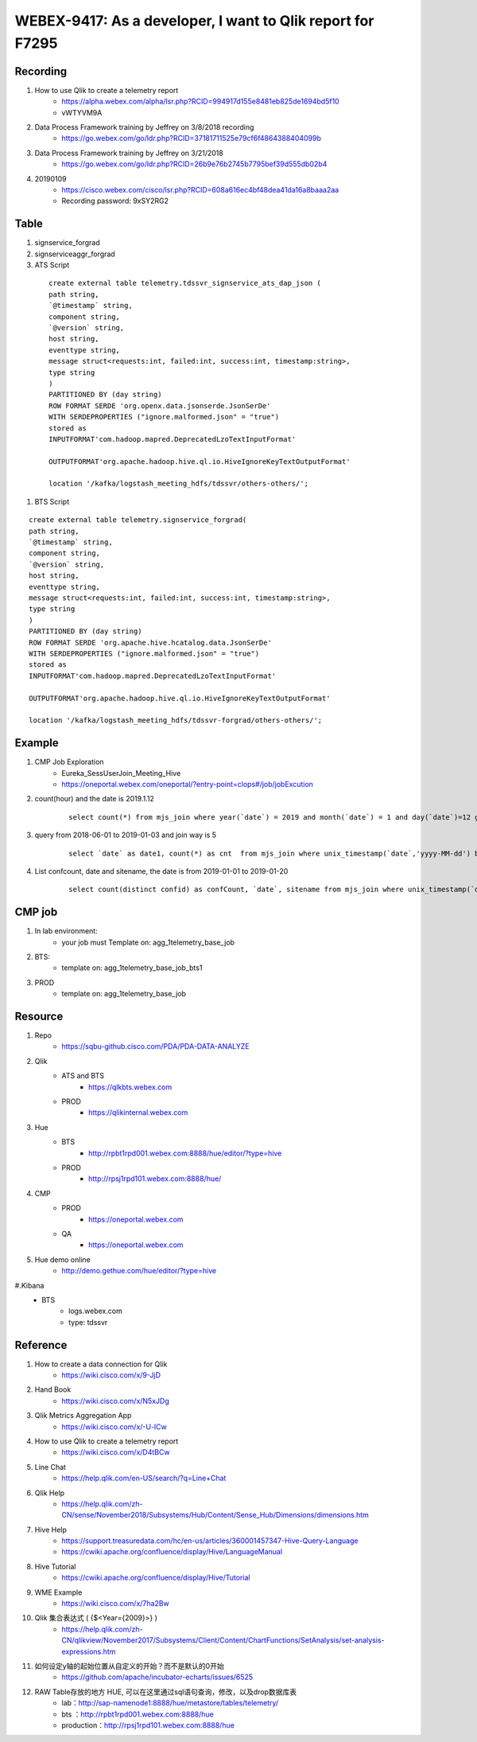 WEBEX-9417: As a developer, I want to Qlik report for F7295
===========================================================

Recording
---------

#. How to use Qlik to create a telemetry report
	+ https://alpha.webex.com/alpha/lsr.php?RCID=994917d155e8481eb825de1694bd5f10
	+ vWTYVM9A

#. Data Process Framework training by Jeffrey on 3/8/2018 recording 
	+ https://go.webex.com/go/ldr.php?RCID=37181711525e79cf6f4864388404099b
	
#. Data Process Framework training by Jeffrey on 3/21/2018
	+ https://go.webex.com/go/ldr.php?RCID=26b9e76b2745b7795bef39d555db02b4

#. 20190109
	+ https://cisco.webex.com/cisco/lsr.php?RCID=608a616ec4bf48dea41da16a8baaa2aa
	+ Recording password: 9xSY2RG2

Table
-----

#. signservice_forgrad

#. signserviceaggr_forgrad

#. ATS Script
 
 ::
 
    create external table telemetry.tdssvr_signservice_ats_dap_json (
    path string,
    `@timestamp` string,
    component string,
    `@version` string,
    host string,
    eventtype string,
    message struct<requests:int, failed:int, success:int, timestamp:string>,
    type string
    )
    PARTITIONED BY (day string)
    ROW FORMAT SERDE 'org.openx.data.jsonserde.JsonSerDe'
    WITH SERDEPROPERTIES ("ignore.malformed.json" = "true")
    stored as
    INPUTFORMAT'com.hadoop.mapred.DeprecatedLzoTextInputFormat'
    
    OUTPUTFORMAT'org.apache.hadoop.hive.ql.io.HiveIgnoreKeyTextOutputFormat'
    
    location '/kafka/logstash_meeting_hdfs/tdssvr/others-others/';

#. BTS Script
 
::
 
    create external table telemetry.signservice_forgrad(
    path string,
    `@timestamp` string,
    component string,
    `@version` string,
    host string,
    eventtype string,
    message struct<requests:int, failed:int, success:int, timestamp:string>,
    type string
    )
    PARTITIONED BY (day string)
    ROW FORMAT SERDE 'org.apache.hive.hcatalog.data.JsonSerDe'
    WITH SERDEPROPERTIES ("ignore.malformed.json" = "true")
    stored as
    INPUTFORMAT'com.hadoop.mapred.DeprecatedLzoTextInputFormat'

    OUTPUTFORMAT'org.apache.hadoop.hive.ql.io.HiveIgnoreKeyTextOutputFormat'

    location '/kafka/logstash_meeting_hdfs/tdssvr-forgrad/others-others/';


Example
-------

#. CMP Job Exploration
	+ Eureka_SessUserJoin_Meeting_Hive
	+ https://oneportal.webex.com/oneportal/?entry-point=clops#/job/jobExcution

#. count(hour) and the date is 2019.1.12
	::
	 
	 select count(*) from mjs_join where year(`date`) = 2019 and month(`date`) = 1 and day(`date`)=12 group by hour(rcvtime);

#. query from 2018-06-01 to 2019-01-03 and join way is 5 
	::
	 
	 select `date` as date1, count(*) as cnt  from mjs_join where unix_timestamp(`date`,'yyyy-MM-dd') between unix_timestamp('2018-06-01','yyyy-MM-dd') and unix_timestamp('2019-01-23','yyyy-MM-dd') and joinway = 5 group by `date` order by date1;

#. List confcount, date and sitename, the date is from 2019-01-01 to 2019-01-20
	::
	 
	 select count(distinct confid) as confCount, `date`, sitename from mjs_join where unix_timestamp(`date`,'yyyy-MM-dd') between unix_timestamp('2019-01-01','yyyy-MM-dd') and unix_timestamp('2019-01-20','yyyy-MM-dd') group by `date` , sitename;
	 

CMP job
-------

#. In lab environment: 
	+ your job must Template on: agg_1telemetry_base_job

#. BTS:
	+ template on: agg_1telemetry_base_job_bts1

#. PROD
	+ template on: agg_1telemetry_base_job


Resource
--------

#. Repo
	+ https://sqbu-github.cisco.com/PDA/PDA-DATA-ANALYZE

#. Qlik
	+ ATS and BTS
		- https://qlkbts.webex.com
	+ PROD
		- https://qlikinternal.webex.com

#. Hue
	+ BTS
		- http://rpbt1rpd001.webex.com:8888/hue/editor/?type=hive

	+ PROD
		- http://rpsj1rpd101.webex.com:8888/hue/

#. CMP
	+ PROD
		- https://oneportal.webex.com

	+ QA
		- https://oneportal.webex.com

#. Hue demo online
	+ http://demo.gethue.com/hue/editor/?type=hive

#.Kibana
	+ BTS
		- logs.webex.com
		- type: tdssvr

Reference
---------

#. How to create a data connection for Qlik
	+ https://wiki.cisco.com/x/9-JjD

#. Hand Book
	+ https://wiki.cisco.com/x/N5xJDg
	
#. Qlik Metrics Aggregation App
	+ https://wiki.cisco.com/x/-U-lCw
	
#. How to use Qlik to create a telemetry report
	+ https://wiki.cisco.com/x/D4tBCw	
	
#. Line Chat
	+ https://help.qlik.com/en-US/search/?q=Line+Chat	
	
#. Qlik Help
	+ https://help.qlik.com/zh-CN/sense/November2018/Subsystems/Hub/Content/Sense_Hub/Dimensions/dimensions.htm
	
#. Hive Help
	+ https://support.treasuredata.com/hc/en-us/articles/360001457347-Hive-Query-Language
	+ https://cwiki.apache.org/confluence/display/Hive/LanguageManual
	
#. Hive Tutorial
	+ https://cwiki.apache.org/confluence/display/Hive/Tutorial
	
#. WME Example
	+ https://wiki.cisco.com/x/7ha2Bw

#. Qlik 集合表达式 ( {$<Year={2009}>} )
	+ https://help.qlik.com/zh-CN/qlikview/November2017/Subsystems/Client/Content/ChartFunctions/SetAnalysis/set-analysis-expressions.htm

#. 如何设定y轴的起始位置从自定义的开始？而不是默认的0开始
	+ https://github.com/apache/incubator-echarts/issues/6525

#. RAW Table存放的地方 HUE, 可以在这里通过sql语句查询，修改，以及drop数据库表
	+ lab：http://sap-namenode1:8888/hue/metastore/tables/telemetry/
	+ bts ：http://rpbt1rpd001.webex.com:8888/hue
	+ production：http://rpsj1rpd101.webex.com:8888/hue